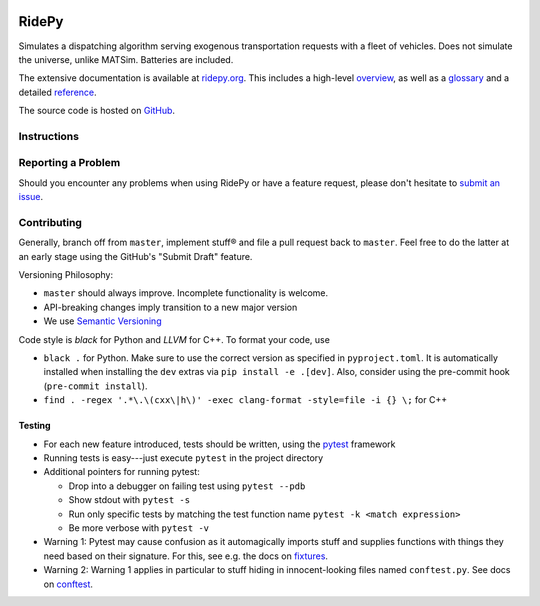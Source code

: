 |Code style: black| |Tests| |Docs| |wheel| |sdist|

RidePy
======

Simulates a dispatching algorithm serving exogenous transportation requests with a fleet of vehicles. Does not simulate the universe, unlike MATSim. Batteries are included.

The extensive documentation is available at `ridepy.org <https://ridepy.org/>`__. This includes a high-level `overview <https://ridepy.org/overview>`__, as well as a `glossary <https://ridepy.org/glossary>`__ and a detailed `reference <https://ridepy.org/reference>`__.

The source code is hosted on `GitHub <https://github.com/PhysicsOfMobility/ridepy>`__.


Instructions
------------

Reporting a Problem
-------------------

Should you encounter any problems when using RidePy or have a feature request, 
please don't hesitate to `submit an issue <https://github.com/PhysicsOfMobility/ridepy/issues/new>`__.

Contributing
------------

Generally, branch off from ``master``, implement stuff® and file a pull
request back to ``master``. Feel free to do the latter at an early
stage using the GitHub's "Submit Draft" feature.

Versioning Philosophy:

- ``master`` should always improve. Incomplete functionality is welcome.
- API-breaking changes imply transition to a new major version
- We use `Semantic Versioning <https://semver.org/>`__

Code style is *black* for Python and *LLVM* for C++. To format your code, use

- ``black .`` for Python. Make sure to use the correct version as specified in
  ``pyproject.toml``. It is automatically installed when installing the ``dev``
  extras via ``pip install -e .[dev]``. Also, consider using the pre-commit hook
  (``pre-commit install``).
- ``find . -regex '.*\.\(cxx\|h\)' -exec clang-format -style=file -i {} \;`` for C++

Testing
~~~~~~~

-  For each new feature introduced, tests should be written, using the
   `pytest <https://docs.pytest.org/en/stable/>`__ framework
-  Running tests is easy---just execute ``pytest`` in the project
   directory
-  Additional pointers for running pytest:

   -  Drop into a debugger on failing test using ``pytest --pdb``
   -  Show stdout with ``pytest -s``
   -  Run only specific tests by matching the test function name
      ``pytest -k <match expression>``
   -  Be more verbose with ``pytest -v``

-  Warning 1: Pytest may cause confusion as it automagically imports
   stuff and supplies functions with things they need based on their
   signature. For this, see e.g. the docs on
   `fixtures <https://docs.pytest.org/en/stable/fixture.html>`__.
-  Warning 2: Warning 1 applies in particular to stuff hiding in
   innocent-looking files named ``conftest.py``. See docs on
   `conftest <https://docs.pytest.org/en/2.7.3/plugins.html>`__.


.. |Code style: black| image:: https://img.shields.io/badge/code%20style-black-000000.svg
    :target: https://github.com/psf/black

.. |Docs| image:: https://github.com/PhysicsOfMobility/ridepy/actions/workflows/build-doc.yml/badge.svg
    :target: https://github.com/PhysicsOfMobility/ridepy/actions/workflows/build-doc.yml

.. |Tests| image:: https://github.com/PhysicsOfMobility/ridepy/actions/workflows/python-testing.yml/badge.svg
    :target: https://github.com/PhysicsOfMobility/ridepy/actions/workflows/python-testing.yml

.. |wheel| image:: https://github.com/PhysicsOfMobility/ridepy/actions/workflows/build-wheel.yml/badge.svg
    :target: https://github.com/PhysicsOfMobility/ridepy/actions/workflows/build-wheel.yml

.. |sdist| image:: https://github.com/PhysicsOfMobility/ridepy/actions/workflows/build-sdist.yml/badge.svg
    :target: https://github.com/PhysicsOfMobility/ridepy/actions/workflows/build-sdist.yml
